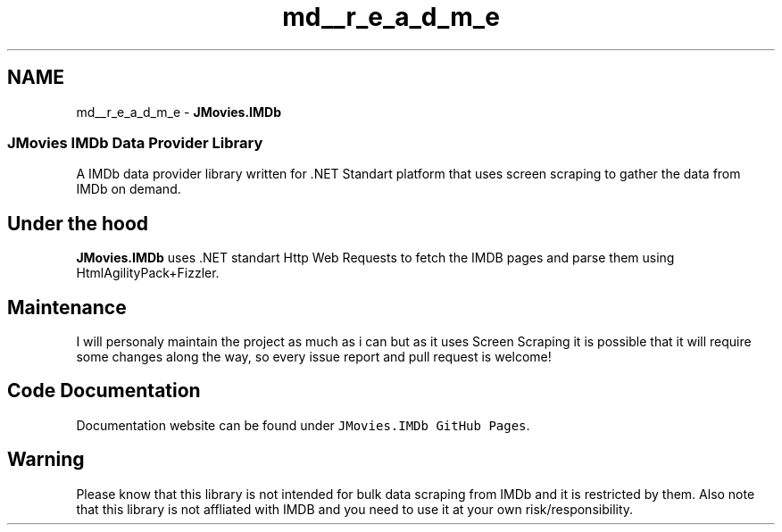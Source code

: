 .TH "md__r_e_a_d_m_e" 3 "Sun Nov 3 2019" "JMovies.IMDb" \" -*- nroff -*-
.ad l
.nh
.SH NAME
md__r_e_a_d_m_e \- \fBJMovies\&.IMDb\fP 

.SS "JMovies IMDb Data Provider Library"
\fC\fP  
.PP
A IMDb data provider library written for \&.NET Standart platform that uses screen scraping to gather the data from IMDb on demand\&.
.SH "Under the hood"
.PP
\fBJMovies\&.IMDb\fP uses \&.NET standart Http Web Requests to fetch the IMDB pages and parse them using HtmlAgilityPack+Fizzler\&.
.SH "Maintenance"
.PP
I will personaly maintain the project as much as i can but as it uses Screen Scraping it is possible that it will require some changes along the way, so every issue report and pull request is welcome!
.SH "Code Documentation"
.PP
Documentation website can be found under \fCJMovies\&.IMDb GitHub Pages\fP\&.
.SH "Warning"
.PP
Please know that this library is not intended for bulk data scraping from IMDb and it is restricted by them\&. Also note that this library is not affliated with IMDB and you need to use it at your own risk/responsibility\&. 
